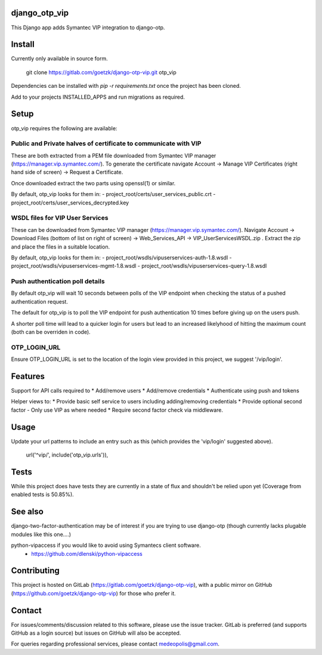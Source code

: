 django_otp_vip
==============

This Django app adds Symantec VIP integration to django-otp.


Install
=======

Currently only available in source form.

  git clone https://gitlab.com/goetzk/django-otp-vip.git otp_vip

Dependencies can be installed with `pip -r requirements.txt` once the project
has been cloned.

Add to your projects INSTALLED_APPS and run migrations as required.

Setup
=====

otp_vip requires the following are available:

Public and Private halves of certificate to communicate with VIP
----------------------------------------------------------------

These are both extracted from a PEM file downloaded from Symantec VIP manager
(https://manager.vip.symantec.com/). To generate the certificate navigate
Account ->  Manage VIP Certificates (right hand side of screen) -> Request a
Certificate.

Once downloaded extract the two parts using openssl(1) or similar.

By default, otp_vip looks for them in:
- project_root/certs/user_services_public.crt
- project_root/certs/user_services_decrypted.key


WSDL files for VIP User Services
--------------------------------

These can be downloaded from Symantec VIP manager
(https://manager.vip.symantec.com/). Navigate Account -> Download Files (bottom
of list on right of screen) -> Web_Services_API -> VIP_UserServicesWSDL.zip .
Extract the zip and place the files in a suitable location.


By default, otp_vip looks for them in:
- project_root/wsdls/vipuserservices-auth-1.8.wsdl
- project_root/wsdls/vipuserservices-mgmt-1.8.wsdl
- project_root/wsdls/vipuserservices-query-1.8.wsdl


Push authentication poll details
--------------------------------

By default otp_vip will wait 10 seconds between polls of the VIP endpoint when
checking the status of a pushed authentication request.

The default for otp_vip is to poll the VIP endpoint for push authentication 10
times before giving up on the users push.

A shorter poll time will lead to a quicker login for users but lead to an
increased likelyhood of hitting the maximum count (both can be overriden in
code).

OTP_LOGIN_URL
-------------

Ensure OTP_LOGIN_URL is set to the location of the login view provided in this
project, we suggest '/vip/login'.


Features
========

Support for API calls required to
* Add/remove users
* Add/remove credentials
* Authenticate using push and tokens

Helper views to:
* Provide basic self service to users including adding/removing credentials
* Provide optional second factor - Only use VIP as where needed
* Require second factor check via middleware.

Usage
=====
Update your url patterns to include an entry such as this (which provides the
'vip/login' suggested above).

    url('^vip/', include('otp_vip.urls')),


Tests
=====

While this project does have tests they are currently in a state of flux and
shouldn't be relied upon yet (Coverage from enabled tests is 50.85%).

See also
========

django-two-factor-authentication may be of interest if you are trying to use
django-otp (though currently lacks plugable modules like this one....)

python-vipaccess if you would like to avoid using Symantecs client software.
 - https://github.com/dlenski/python-vipaccess



Contributing
============

This project is hosted on GitLab (https://gitlab.com/goetzk/django-otp-vip),
with a public mirror on GitHub (https://github.com/goetzk/django-otp-vip) for
those who prefer it.


Contact
=======

For issues/comments/discussion related to this software, please use the issue
tracker. GitLab is preferred (and supports GitHub as a login source) but issues
on GitHub will also be accepted.

For queries regarding professional services, please contact medeopolis@gmail.com.
